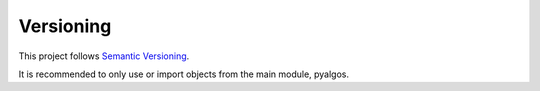 Versioning
==========

This project follows `Semantic Versioning`_.

It is recommended to only use or import objects from the main module, pyalgos.


.. _Semantic Versioning: http://semver.org/
